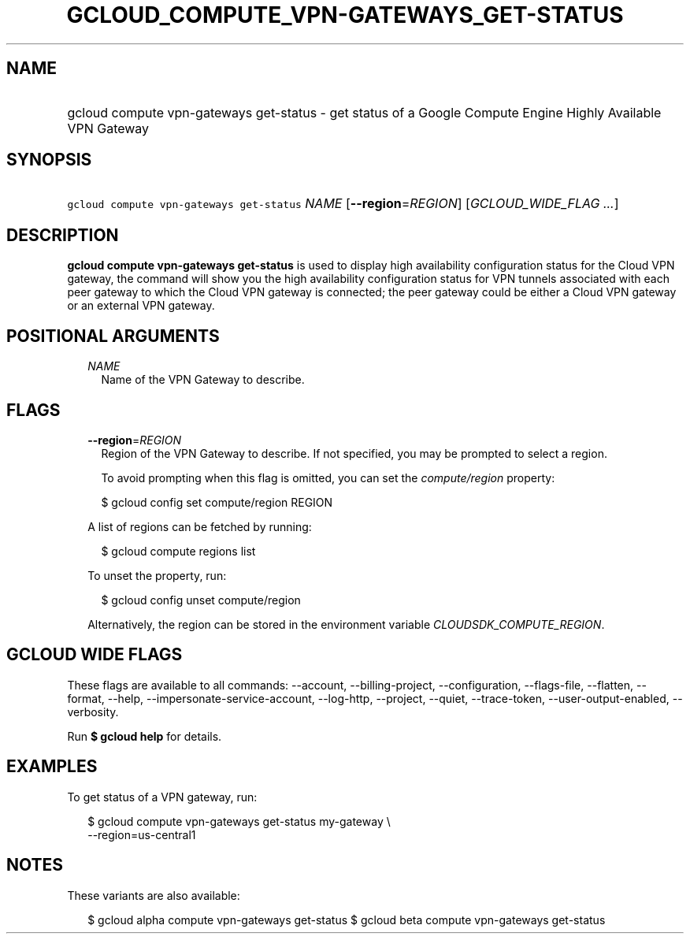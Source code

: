
.TH "GCLOUD_COMPUTE_VPN\-GATEWAYS_GET\-STATUS" 1



.SH "NAME"
.HP
gcloud compute vpn\-gateways get\-status \- get status of a Google Compute Engine Highly Available VPN Gateway



.SH "SYNOPSIS"
.HP
\f5gcloud compute vpn\-gateways get\-status\fR \fINAME\fR [\fB\-\-region\fR=\fIREGION\fR] [\fIGCLOUD_WIDE_FLAG\ ...\fR]



.SH "DESCRIPTION"

\fBgcloud compute vpn\-gateways get\-status\fR is used to display high
availability configuration status for the Cloud VPN gateway, the command will
show you the high availability configuration status for VPN tunnels associated
with each peer gateway to which the Cloud VPN gateway is connected; the peer
gateway could be either a Cloud VPN gateway or an external VPN gateway.



.SH "POSITIONAL ARGUMENTS"

.RS 2m
.TP 2m
\fINAME\fR
Name of the VPN Gateway to describe.


.RE
.sp

.SH "FLAGS"

.RS 2m
.TP 2m
\fB\-\-region\fR=\fIREGION\fR
Region of the VPN Gateway to describe. If not specified, you may be prompted to
select a region.

To avoid prompting when this flag is omitted, you can set the
\f5\fIcompute/region\fR\fR property:

.RS 2m
$ gcloud config set compute/region REGION
.RE

A list of regions can be fetched by running:

.RS 2m
$ gcloud compute regions list
.RE

To unset the property, run:

.RS 2m
$ gcloud config unset compute/region
.RE

Alternatively, the region can be stored in the environment variable
\f5\fICLOUDSDK_COMPUTE_REGION\fR\fR.


.RE
.sp

.SH "GCLOUD WIDE FLAGS"

These flags are available to all commands: \-\-account, \-\-billing\-project,
\-\-configuration, \-\-flags\-file, \-\-flatten, \-\-format, \-\-help,
\-\-impersonate\-service\-account, \-\-log\-http, \-\-project, \-\-quiet,
\-\-trace\-token, \-\-user\-output\-enabled, \-\-verbosity.

Run \fB$ gcloud help\fR for details.



.SH "EXAMPLES"

To get status of a VPN gateway, run:

.RS 2m
$ gcloud compute vpn\-gateways get\-status my\-gateway \e
  \-\-region=us\-central1
.RE



.SH "NOTES"

These variants are also available:

.RS 2m
$ gcloud alpha compute vpn\-gateways get\-status
$ gcloud beta compute vpn\-gateways get\-status
.RE

